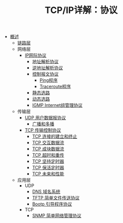 #+TITLE: TCP/IP详解：协议
#+HTML_HEAD: <link rel="stylesheet" type="text/css" href="css/main.css" />
#+OPTIONS: num:nil timestamp:nil
+ [[file:introduction.org][概述]]
  + [[file:link_layer.org][链路层]]
  + 网络层
    + [[file:ip.org][IP网际协议]]
      + [[file:arp.org][地址解析协议]]
      + [[file:rarp.org][逆地址解析协议]]
      + [[file:icmp.org][控制报文协议]]
        + [[file:ping.org][Ping程序]]
        + [[file:traceroute.org][Traceroute程序]]
      + [[file:route.org][静态选路]]
      + [[file:dynamic-route.org][动态选路]]
      + [[file:igmp.org][IGMP Internet组管理协议]]
  + 传输层
    + [[file:udp.org][UDP 用户数据报协议]]
      + [[file:broad-multi-cast.org][广播和多播]]
    + [[file:tcp.org][TCP 传输控制协议]]
      + [[file:tcp-connection.org][TCP 连接的建立和终止]]
      + [[file:tcp-transmission.org][TCP 交互数据流]]
      + [[file:tcp-bucket-transmission.org][TCP 成块数据流]]
      + [[file:tcp-retransmission.org][TCP 超时和重传]]
      + [[file:tcp-persist-alarm.org][TCP 坚持定时器]]
      + [[file:tcp-keep-alive-alarm.org][TCP 保活定时器]]
      + [[file:tcp-future.org][TCP 未来和性能]]
  + 应用层
    + UDP 
      + [[file:dns.org][DNS 域名系统]]
      + [[file:tftp.org][TFTP 简单文件传送协议]]
      + [[file:bootp.org][Bootp 引导程序协议]]
    + TCP
      + [[file:snmp.org][SNMP 简单网络管理协议]]
